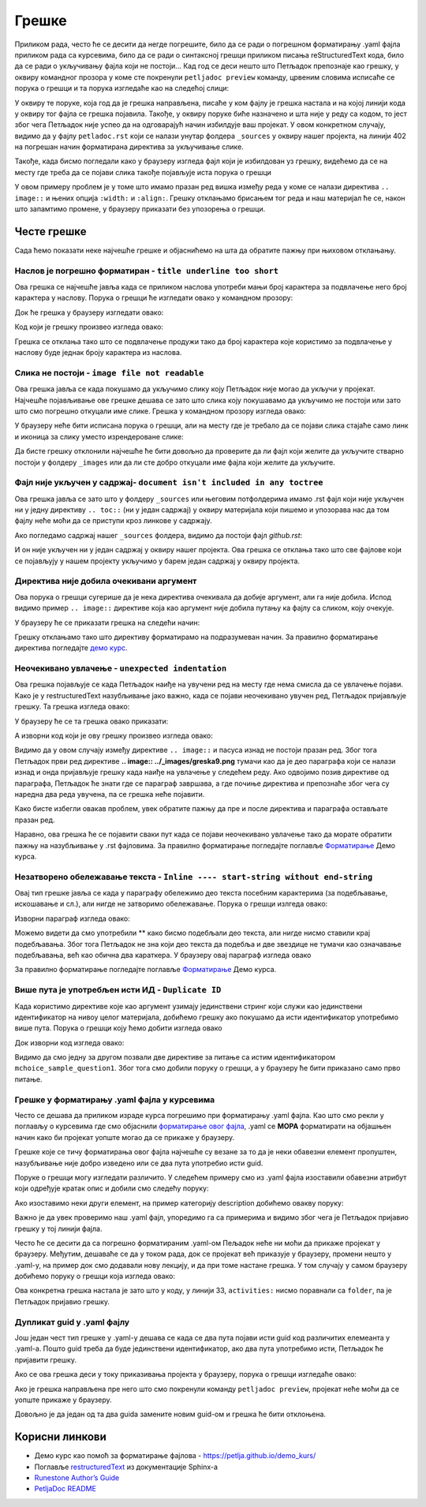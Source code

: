 Грешке
=======

Приликом рада, често ће се десити да негде погрешите, било да се ради о погрешном форматирању .yaml фајла приликом рада са курсевима, било да се ради о синтаксној грешци приликом писања reStructuredText кода, било да се ради о укључивању фајла који не постоји... Кад год се деси нешто што Петљадок препознаје као грешку, у оквиру командног прозора у коме сте покренули ``petljadoc preview`` команду, црвеним словима исписаће се порука о грешци и та порука изгледаће као на следећој слици:

.. image:: ../_images/greska1.png
   :width: 900px   
   :align: center 

У оквиру те поруке, која год да је грешка направљена, писаће у ком фајлу је грешка настала и на којој линији кода у оквиру тог фајла се грешка појавила. Такође, у оквиру поруке биће назначено и шта није у реду са кодом, то јест због чега Петљадок није успео да на одговарајућ начин избилдује ваш пројекат. У овом конкретном случају, видимо да у фајлу ``petladoc.rst`` који се налази унутар фолдера ``_sources`` у оквиру нашег пројекта, на линији 402 на погрешан начин форматирана директива за укључивање слике. 

Такође, када бисмо погледали како у браузеру изгледа фајл који је избилдован уз грешку, видећемо да се на месту где треба да се појави слика такође појављује иста порука о грешци

.. image:: ../_images/greska2.png
   :width: 900px   
   :align: center 

У овом примеру проблем је у томе што имамо празан ред вишка између реда у коме се налази директива ``.. image::`` и њених опција ``:width:`` и ``:align:``. Грешку отклањамо брисањем тог реда и наш материјал ће се, након што запамтимо промене, у браузеру приказати без упозорења о грешци. 

.. infonote:: Важно

   Ако током рада приметите да се у браузеру приказују грешке на одређеним местима у материјалу на коме радите, **НЕМОЈТЕ ИХ ИГНОРИСАТИ** већ покушајте да их исправите или контактирајте неког из тима Петље да вам помогне у исправљању грешака. **ВАШ МАТЕРИЈАЛ НЕЋЕ МОЋИ ДА СЕ ОБЈАВИ АКО ИМА БИЛО КАКВИХ УПОЗОРЕЊА О ГРЕШКАМА**

Честе грешке
::::::::::::

Сада ћемо показати неке најчешће грешке и објаснићемо на шта да обратите пажњу при њиховом отклањању.

Наслов је погрешно форматиран - ``title underline too short``
--------------------------------------------------------------

Ова грешка се најчешће јавља када се приликом наслова употреби мањи број карактера за подвлачење него број карактера у наслову. Порука о грешци ће изгледати овако у командном прозору:

.. image:: ../_images/greska3.png
   :width: 900px   
   :align: center 

Док ће грешка у браузеру изгледати овако:

.. image:: ../_images/greska4.png
   :width: 900px   
   :align: center 

Код који је грешку произвео изгледа овако:

.. image:: ../_images/greska5.png
   :width: 900px   
   :align: center 

Грешка се отклања тако што се подвлачење продужи тако да број карактера које користимо за подвлачење у наслову буде једнак броју карактера из наслова.

Слика не постоји - ``image file not readable``
----------------------------------------------

Ова грешка јавља се када покушамо да укључимо слику коју Петљадок није могао да укључи у пројекат. Најчешће појављивање ове грешке дешава се зато што слика коју покушавамо да укључимо не постоји или зато што смо погрешно откуцали име слике. Грешка у командном прозору изгледа овако:

.. image:: ../_images/greska6.png
   :width: 900px   
   :align: center 

У браузеру неће бити исписана порука о грешци, али на месту где је требало да се појави слика стајаће само линк и иконица за слику уместо изрендероване слике:

.. image:: ../_images/greska7.png
   :width: 900px   
   :align: center 

Да бисте грешку отклонили најчешће ће бити довољно да проверите да ли фајл који желите да укључите стварно постоји у фолдеру ``_images`` или да ли сте добро откуцали име фајла који желите да укључите.

Фајл није укључен у садржај- ``document isn't included in any toctree``
-------------------------------------------------------------------------

Ова грешка јавља се зато што у фолдеру ``_sources`` или његовим потфолдерима имамо .rst фајл који није укључен ни у једну директиву ``.. toc::`` (ни у један садржај) у оквиру материјалa који пишемо и упозорава нас да том фајлу неће моћи да се приступи кроз линкове у садржају.

.. image:: ../_images/greska8.png
   :width: 900px   
   :align: center 

Ако погледамо садржај нашег ``_sources`` фолдера, видимо да постоји фајл *github.rst*:

.. image:: ../_images/greska9.png
   :width: 900px   
   :align: center 

И он није укључен ни у један садржај у оквиру нашег пројекта. Ова грешка се отклања тако што све фајлове који се појављују у нашем пројекту укључимо у барем један садржај у оквиру пројекта. 

Директива није добила очекивани аргумент
----------------------------------------

Ова порука о грешци сугерише да је нека директива очекивала да добије аргумент, али га није добила. Испод видимо пример ``.. image::`` директиве која као аргумент није добила путању ка фајлу са сликом, коју очекује. 

.. image:: ../_images/greska10.png
   :width: 900px   
   :align: center 

У браузеру ће се приказати грешка на следећи начин: 

.. image:: ../_images/greska11.png
   :width: 900px   
   :align: center 

Грешку отклањамо тако што директиву форматирамо на подразумеван начин. За правилно форматирање директива погледајте `демо курс <https://petlja.github.io/demo_kurs/02_basics/02_directives.html#id37>`__.

.. image:: ../_images/greska9.png
   :width: 900px   
   :align: center

Неочекивано увлачење - ``unexpected indentation``
-------------------------------------------------

Ова грешка појављује се када Петљадок наиђе на увучени ред на месту где нема смисла да се увлачење појави. Како је у restructuredText
назубљивање јако важно, када се појави неочекивано увучен ред, Петљадок пријављује грешку. Та грешка изгледа овако:

.. image:: ../_images/greska12.png
   :width: 900px   
   :align: center

У браузеру ће се та грешка овако приказати:

.. image:: ../_images/greska13.png
   :width: 900px   
   :align: center

А изворни код који је ову грешку произвео изгледа овако:

.. image:: ../_images/greska14.png
   :width: 900px   
   :align: center

Видимо да у овом случају између директиве ``.. image::`` и пасуса изнад не постоји празан ред. Због тога Петљадок први ред директиве **.. image:: ../_images/greska9.png** тумачи као да је део параграфа који се налази изнад и онда пријављује грешку када наиђе на увлачење у следећем реду. Ако одвојимо позив директиве од параграфа, Петљадок ће знати где се параграф завршава, а где почиње директива и препознаће због чега су наредна два реда увучена, па се грешка неће појавити. 

Како бисте избегли овакав проблем, увек обратите пажњу да пре и после директива и параграфа остављате празан ред.

Наравно, ова грешка ће се појавити сваки пут када се појави неочекивано увлачење тако да морате обратити пажњу на назубљивање у .rst фајловима. За правилно форматирање погледајте поглавље `Форматирање <https://petlja.github.io/demo_kurs/02_basics/01_formatting.html#id6>`__ Демо курса.

Незатворено обележавање текста - ``Inline ---- start-string without end-string``
---------------------------------------------------------------------------------

Овај тип грешке јавља се када у параграфу обележимо део текста посебним карактерима (за подебљавање, искошавање и сл.), али нигде не затворимо обележавање. Порука о грешци излгеда овако:

.. image:: ../_images/greska15.png
   :width: 900px   
   :align: center

Изворни параграф изгледа овако: 

.. image:: ../_images/greska16.png
   :width: 900px   
   :align: center

Можемо видети да смо употребили ** како бисмо подебљали део текста, али нигде нисмо ставили крај подебљавања. Због тога Петљадок не зна који део текста да подебља и две звездице не тумачи као означавање подебљавања, већ као обична два караткера. У браузеру овај параграф изгледа овако 

.. image:: ../_images/greska17.png
   :width: 900px   
   :align: center

За правилно форматирање погледајте поглавље `Форматирање <https://petlja.github.io/demo_kurs/02_basics/01_formatting.html#id6>`__ Демо курса.

Више пута је употребљен исти ИД - ``Duplicate ID``
---------------------------------------------------

Када користимо директиве које као аргумент узимају јединствени стринг који служи као јединствени идентификатор на нивоу целог материјала, добићемо грешку ако покушамо да исти идентификатор употребимо више пута. Порука о грешци коју ћемо добити изгледа овако 

.. image:: ../_images/greska18.png
   :width: 900px   
   :align: center


Док изворни код изгледа овако: 

.. image:: ../_images/greska19.png
   :width: 600px   
   :align: center

Видимо да смо једну за другом позвали две директиве за питање са истим идентификатором ``mchoice_sample_question1``. Због тога смо добили поруку о грешци, а у браузеру ће бити приказано само прво питање. 

.. image:: ../_images/greska20.png
   :width: 900px   
   :align: center

Грешке у форматирању .yaml фајла у курсевима
--------------------------------------------

Често се дешава да приликом израде курса погрешимо при форматирању .yaml фајла. Као што смо рекли у поглављу о курсевима где смо објаснили `форматирање овог фајла <Форматирање .yaml фајла>`_, .yaml се **МОРА** форматирати на објашњен начин како би пројекат уопште могао да се прикаже у браузеру. 

Грешке које се тичу форматирања овог фајла најчешће су везане за то да је неки обавезни елемент пропуштен, назубљивање није добро изведено или се два пута употребио исти guid. 

.. infonote:: 

   Најбољи савет овде би био да чим видите поруку о грешци која се тиче .yaml фајла одете на поглавље о `форматирању овог фајла <Форматирање .yaml фајла>`_ и линију свог .yaml-а у којој је пријављена грешка упоредите са примерима. 

Поруке о грешци могу изгледати различито. У следећем примеру смо из .yaml фајла изоставили обавезни атрибут који одређује кратак опис и добили смо следећу поруку:

.. image:: ../_images/greska21.png
   :width: 900px   
   :align: center

Ако изоставимо неки други елемент, на пример категорију description добићемо овакву поруку:

.. image:: ../_images/greska22.png
   :width: 900px   
   :align: center

Важно је да увек проверимо наш .yaml фајл, упоредимо га са примерима и видимо због чега је Петљадок пријавио грешку у тој линији фајла. 

Често ће се десити да са погрешно форматираним .yaml-ом Пељадок неће ни моћи да прикаже пројекат у браузеру. Међутим, дешаваће се да у током рада, док се пројекат већ приказује у браузеру, промени нешто у .yaml-у, на пример док смо додавали нову лекцију, и да при томе настане грешка. У том случају у самом браузеру добићемо поруку о грешци која изгледа овако: 

.. image:: ../_images/greska23.png
   :width: 900px   
   :align: center

Ова конкретна грешка настала је зато што у коду, у линији 33, ``activities:`` нисмо поравнали са ``folder``, па је Петљадок пријавио грешку.

.. image:: ../_images/greska24.png
   :width: 400px   
   :align: center

Дупликат guid у .yaml фајлу
---------------------------

Још један чест тип грешке у .yaml-у дешава се када се два пута појави исти guid код различитих елемеанта у .yaml-а. Пошто guid треба да буде јединствени идентификатор, ако два пута употребимо исти, Петљадок ће пријавити грешку. 

Ако се ова грешка деси у току приказивања пројекта у браузеру, порука о грешци изгледаће овако:

.. image:: ../_images/greska25.png
   :width: 900px   
   :align: center

Ако је грешка направљена пре него што смо покренули команду ``petljadoc preview``, пројекат неће моћи да се уопште прикаже у браузеру. 

Довољно је да један од та два guida замените новим guid-ом и грешка ће бити отклоњена. 


Корисни линкови
:::::::::::::::

* Демо курс као помоћ за форматирање фајлова - https://petlja.github.io/demo_kurs/
* Поглавље `restructuredText <https://www.sphinx-doc.org/en/master/usage/restructuredtext/index.html>`__ из документације Sphinx-а 
* `Runestone Author’s Guide <https://runestone.academy/runestone/static/authorguide/index.html>`__
* `PetljaDoc README <https://github.com/Petlja/PetljaDoc/blob/master/README.md>`__ 
